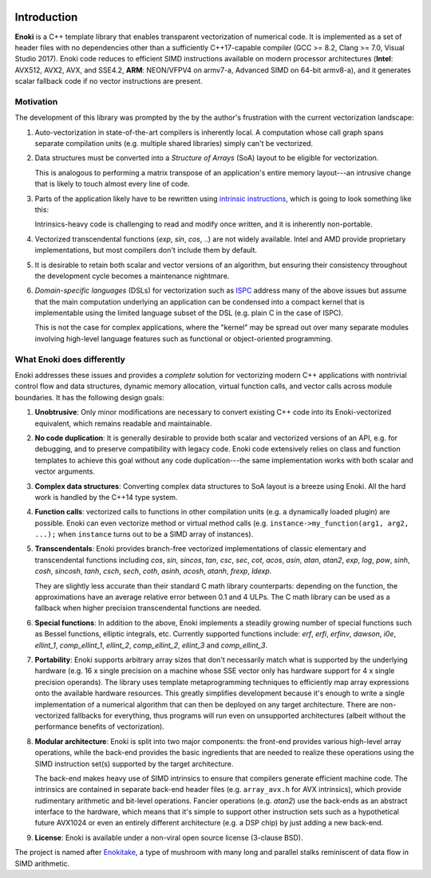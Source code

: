 .. image:: enoki-logo.svg
    :width: 400px
    :align: center

Introduction
============

**Enoki** is a C++ template library that enables transparent vectorization of
numerical code. It is implemented as a set of header files with no dependencies
other than a sufficiently C++17-capable compiler (GCC >= 8.2, Clang >= 7.0,
Visual Studio 2017). Enoki code reduces to efficient SIMD instructions
available on modern processor architectures (**Intel**: AVX512, AVX2, AVX, and
SSE4.2, **ARM**: NEON/VFPV4 on armv7-a, Advanced SIMD on 64-bit armv8-a), and
it generates scalar fallback code if no vector instructions are present.

Motivation
----------

The development of this library was prompted by the by the author's frustration
with the current vectorization landscape:

1. Auto-vectorization in state-of-the-art compilers is inherently local. A
   computation whose call graph spans separate compilation units (e.g. multiple
   shared libraries) simply can't be vectorized.

2. Data structures must be converted into a *Structure of Arrays* (SoA) layout
   to be eligible for vectorization.

   .. image:: intro-01.svg
       :width: 400px
       :align: center

   This is analogous to performing a matrix transpose of an application's
   entire memory layout---an intrusive change that is likely to touch almost
   every line of code.

3. Parts of the application likely have to be rewritten using `intrinsic
   instructions <https://software.intel.com/sites/landingpage/IntrinsicsGuide>`_,
   which is going to look something like this:

   .. image:: intro-02.svg
       :width: 400px
       :align: center

   Intrinsics-heavy code is challenging to read and modify once written, and
   it is inherently non-portable.

4. Vectorized transcendental functions (*exp*, *sin*, *cos*, ..) are not widely
   available. Intel and AMD provide proprietary implementations, but most
   compilers don't include them by default.

5. It is desirable to retain both scalar and vector versions of an algorithm,
   but ensuring their consistency throughout the development cycle becomes a
   maintenance nightmare.

6. *Domain-specific languages* (DSLs) for vectorization such as `ISPC
   <https://ispc.github.io>`_ address many of the above issues but assume that
   the main computation underlying an application can be condensed into a
   compact kernel that is implementable using the limited language subset of
   the DSL (e.g. plain C in the case of ISPC).

   This is not the case for complex applications, where the "kernel" may be
   spread out over many separate modules involving high-level language features
   such as functional or object-oriented programming.

What Enoki does differently
---------------------------

Enoki addresses these issues and provides a *complete* solution for vectorizing
modern C++ applications with nontrivial control flow and data structures,
dynamic memory allocation, virtual function calls, and vector calls across
module boundaries. It has the following design goals:

1. **Unobtrusive**: Only minor modifications are necessary to convert existing
   C++ code into its Enoki-vectorized equivalent, which remains readable and
   maintainable.

2. **No code duplication**: It is generally desirable to provide both scalar
   and vectorized versions of an API, e.g. for debugging, and to preserve
   compatibility with legacy code. Enoki code extensively relies on class and
   function templates to achieve this goal without any code duplication---the
   same implementation works with both scalar and vector arguments.

3. **Complex data structures**: Converting complex data structures to SoA
   layout is a breeze using Enoki. All the hard work is handled by the C++14
   type system.

4. **Function calls**: vectorized calls to functions in other compilation units
   (e.g. a dynamically loaded plugin) are possible. Enoki can even vectorize
   method or virtual method calls (e.g. ``instance->my_function(arg1, arg2,
   ...);`` when ``instance`` turns out to be a SIMD array of instances).

5. **Transcendentals**: Enoki provides branch-free vectorized implementations
   of classic elementary and transcendental functions including *cos*, *sin*,
   *sincos*, *tan*, *csc*, *sec*, *cot*, *acos*, *asin*, *atan*, *atan2*,
   *exp*, *log*, *pow*, *sinh*, *cosh*, *sincosh*, *tanh*, *csch*, *sech*,
   *coth*, *asinh*, *acosh*, *atanh*, *frexp*, *ldexp*.

   .. image:: intro-03.png
       :width: 720px
       :align: center

   They are slightly less accurate than their standard C math library
   counterparts: depending on the function, the approximations have an average
   relative error between 0.1 and 4 ULPs. The C math library can be used as a
   fallback when higher precision transcendental functions are needed.

6. **Special functions**: In addition to the above, Enoki implements a steadily
   growing number of special functions such as Bessel functions, elliptic
   integrals, etc. Currently supported functions include: *erf*, *erfi*,
   *erfinv*, *dawson*, *i0e*, *ellint_1*, *comp_ellint_1*, *ellint_2*,
   *comp_ellint_2*, *ellint_3* and *comp_ellint_3*.

7. **Portability**: Enoki supports arbitrary array sizes that don't necessarily
   match what is supported by the underlying hardware (e.g. 16 x single
   precision on a machine whose SSE vector only has hardware support for 4 x
   single precision operands). The library uses template metaprogramming
   techniques to efficiently map array expressions onto the available hardware
   resources. This greatly simplifies development because it's enough to write
   a single implementation of a numerical algorithm that can then be deployed
   on any target architecture. There are non-vectorized fallbacks for
   everything, thus programs will run even on unsupported architectures (albeit
   without the performance benefits of vectorization).

8. **Modular architecture**: Enoki is split into two major components: the
   front-end provides various high-level array operations, while the back-end
   provides the basic ingredients that are needed to realize these operations
   using the SIMD instruction set(s) supported by the target architecture.

   The back-end makes heavy use of SIMD intrinsics to ensure that compilers
   generate efficient machine code. The intrinsics are contained in separate
   back-end header files (e.g. ``array_avx.h`` for AVX intrinsics), which
   provide rudimentary arithmetic and bit-level operations. Fancier operations
   (e.g. *atan2*) use the back-ends as an abstract interface to the hardware,
   which means that it's simple to support other instruction sets such as a
   hypothetical future AVX1024 or even an entirely different architecture (e.g.
   a DSP chip) by just adding a new back-end.

9. **License**: Enoki is available under a non-viral open source license
   (3-clause BSD).

The project is named after `Enokitake <https://en.wikipedia.org/wiki/Enokitake>`_,
a type of mushroom with many long and parallel stalks reminiscent of data flow
in SIMD arithmetic.
